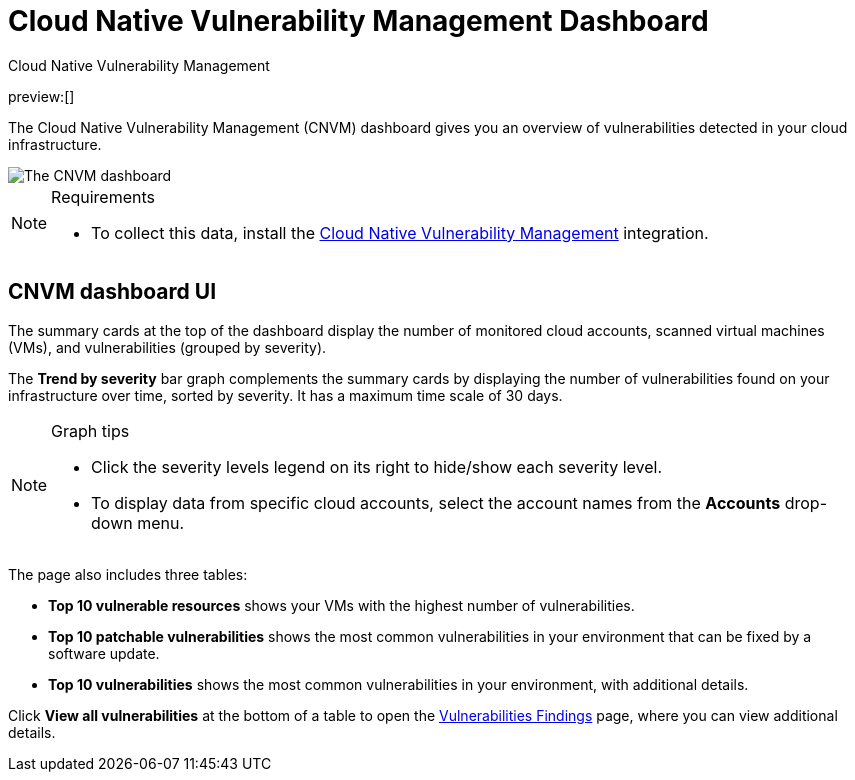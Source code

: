 [[vuln-management-dashboard-dash]]
= Cloud Native Vulnerability Management Dashboard

:description: The CNVM dashboard gives an overview of vulnerabilities detected in your cloud infrastructure.
:keywords: security, cloud, reference, manage

++++
<titleabbrev>Cloud Native Vulnerability Management</titleabbrev>
++++

preview:[]

The Cloud Native Vulnerability Management (CNVM) dashboard gives you an overview of vulnerabilities detected in your cloud infrastructure.

[role="screenshot"]
image::images/vuln-management-dashboard-dash/-cloud-native-security-vuln-management-dashboard.png[The CNVM dashboard]

.Requirements
[NOTE]
====
* To collect this data, install the <<vuln-management-get-started,Cloud Native Vulnerability Management>> integration.
====

[discrete]
[[CNVM-dashboard-UI-dash]]
== CNVM dashboard UI

The summary cards at the top of the dashboard display the number of monitored cloud accounts, scanned virtual machines (VMs), and vulnerabilities (grouped by severity).

The **Trend by severity** bar graph complements the summary cards by displaying the number of vulnerabilities found on your infrastructure over time, sorted by severity. It has a maximum time scale of 30 days.

.Graph tips
[NOTE]
====
* Click the severity levels legend on its right to hide/show each severity level.
* To display data from specific cloud accounts, select the account names from the **Accounts** drop-down menu.
====

The page also includes three tables:

* **Top 10 vulnerable resources** shows your VMs with the highest number of vulnerabilities.
* **Top 10 patchable vulnerabilities** shows the most common vulnerabilities in your environment that can be fixed by a software update.
* **Top 10 vulnerabilities** shows the most common vulnerabilities in your environment, with additional details.

Click **View all vulnerabilities** at the bottom of a table to open the <<vuln-management-findings,Vulnerabilities Findings>> page, where you can view additional details.
